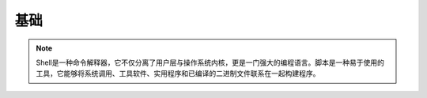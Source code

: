基础
========

.. note:: 
   Shell是一种命令解释器，它不仅分离了用户层与操作系统内核，更是一门强大的编程语言。脚本是一种易于使用的工具，它能够将系统调用、工具软件、实用程序和已编译的二进制文件联系在一起构建程序。